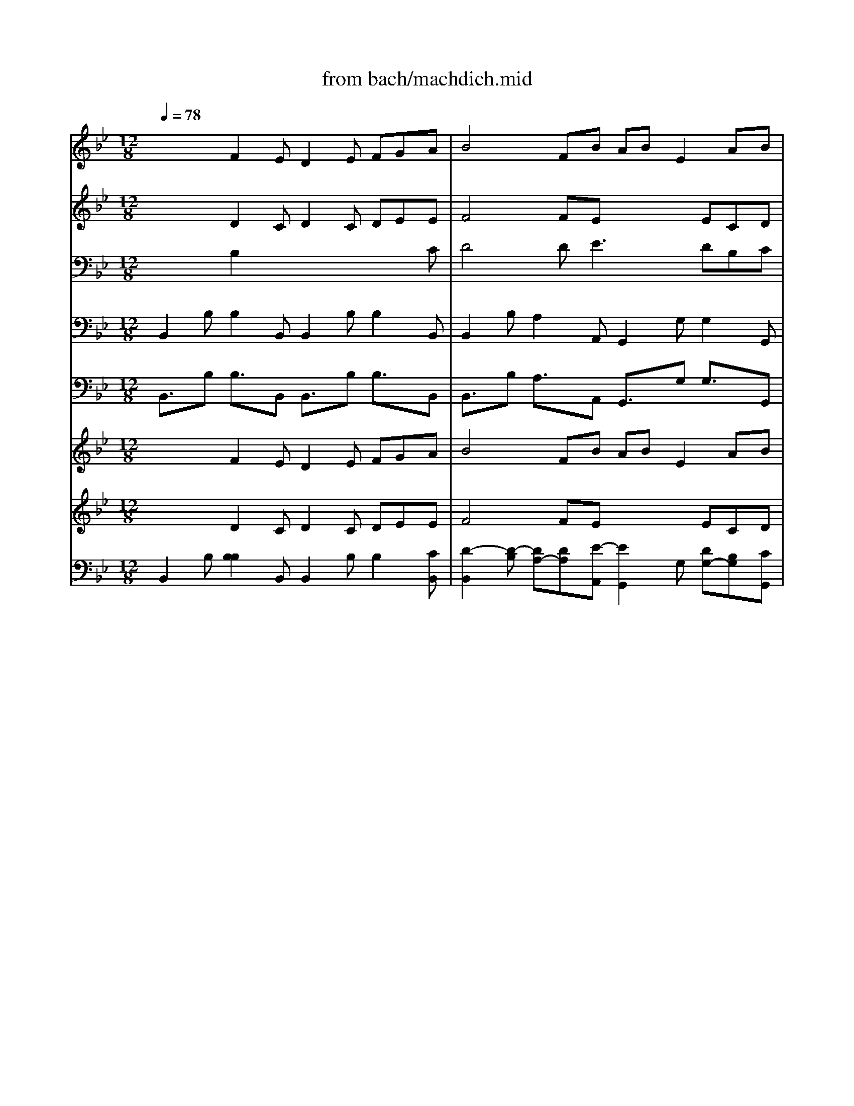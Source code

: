 X: 1
T: from bach/machdich.mid
M: 12/8
L: 1/8
Q:1/4=78
K:C % 0 sharps
V:1
% Bass Solo
%%MIDI program 70
K:Bb % 2 flats
x12| \
x12| \
x12| \
x12|
x12| \
x12| \
x12| \
x12|
x3 
F,3/2x/2E, D,3/2x/2E, F,G,A,| \
B,12-| \
B,2-B,/2x8x3/2| \
x3 F,3/2x/2E, D,3/2x/2E, F,G,A,|
B,4D,E, A,B,E,3/2x/2C,D,| \
A,B,D,3/2x/2B,,C, A,B,C,3/2x/2B,,E,| \
x/2x/2x/2D,/2C, x8x| \
x3 B,A,B, E3/2x/2C A,B,C|
D3/2x8x2x/2| \
x3 E,D,E, _A,3/2x/2F, D,E,F,| \
G,4G,_A, DE_A,3/2x/2F,G,| \
DEG,3/2x/2E,F, DEF,3/2x/2E,_A,|
G,2F,2D,E, F,G,_A,2=B,,D,| \
E,4C,D, E,4=A,,C,| \
D,C,_B,, G,_A,G, F,B,B,, C,D,E,| \
D,B,=A, B,A,B, C,4A,B,|
C,4E,D, G,F,E,2 (3D,/2C,/2D,/2[D,/2C,/2]C,/2| \
B,,4C,D, E,F,G, _A,G,_A,| \
G,2<C2=A,B,3/2x/2G,E,2D,E,| \
E,C,A,, xEC DB,G, A,B,B,,|
B,,3/2x/2B,, x8x| \
x12| \
x12| \
x12|
x12| \
x12| \
x12| \
x12|
x3 B,_G,3/2x/2 =G,D,3/2x/2 E,/2D,/2C,A,| \
C,2B,, E,4D,C, D,3-| \
D,C,G, CB,A, EDC B,A,G,| \
_G,=E,D, x3 CA,B, _G,3/2x/2D,|
CA,B, B,3/2x3/2 D4=B,C| \
F,4_E,D, C,=B,,C, =G,3-| \
G,8-G,2CA,| \
_G,3/2x/2D, xC_B, A,=G,/2_G,<=G,A,<A,G,/2|
G,3/2x8x2x/2| \
x12| \
x12| \
x3 B,3/2x3x/2C, B,3/2x3/2|
x3 _A,3/2x3x/2B,, _A,3/2x3/2| \
x2G, C=A,B, E,4G,C| \
ECD A,B,E, C,2-C,/2x3x/2| \
x12|
x3 F,3/2x/2E, D,3/2x/2E, F,G,A,| \
B,12-| \
B,2-B,/2x8x3/2| \
x3 F,3/2x/2E, D,3/2x/2E, F,G,A,|
B,4D,E, A,B,E,3/2x/2C,D,| \
A,B,D,3/2x/2B,,C, A,B,C,3/2x/2B,,E,| \
x/2x/2x/2D,/2C, x8x| \
x3 B,A,B, E3/2x/2C A,B,C|
D3/2x8x2x/2| \
x3 E,D,E, _A,3/2x/2F, D,E,F,| \
G,4G,_A, DE_A,3/2x/2F,G,| \
DEG,3/2x/2E,F, DEF,3/2x/2E,_A,|
G,2F,2D,E, F,G,_A,2=B,,D,| \
E,4C,D, E,4=A,,C,| \
D,C,_B,, G,_A,G, F,B,B,, C,D,E,| \
D,B,=A, B,A,B, C,4A,B,|
C,4E,D, G,F,E,2 (3D,/2C,/2D,/2[D,/2C,/2]C,/2| \
B,,4C,D, E,F,G, _A,G,_A,| \
G,2<C2=A,B,3/2x/2G,E,2D,E,| \
E,C,A,, xEC DB,G, A,B,B,,|
B,,3/2x/2B,, 
V:2
% Violin I
%%MIDI program 48
K:Bb % 2 flats
x3 
F2E D2E FGA| \
B4FB ABE2AB| \
ABD2FA cBA B2E| \
 (3E/2D/2E/2[E/2D/2]D/2-[D/2C/2-]C/2 c/2d/2e/2c/2c/2B/2 B/2A/2A/2G/2G/2F/2 c/2d/2e/2c/2c/2B/2|
B/2A/2A/2G/2G/2F/2 d/2e/2f/2d/2d/2c/2 c/2B/2B/2_A/2_A/2B/2 d/2e/2f/2d/2d/2c/2| \
c/2B/2B/2_A/2_A/2G/2 G/2B/2_A/2G/2G/2F/2 F/2B/2G/2F/2F/2E/2 E/2B/2F/2E/2E/2D/2| \
D/2B/2E/2D/2D/2C/2 B/2=A/2A/2B/2B/2C/2 C/2A/2A/2B/2B/2C/2 C/2A/2A/2B/2B/2C/2| \
C/2A/2A/2B/2B/2C/2 C/2E/2E/2D/2D/2G/2 G/2F/2F/2A/2A/2B/2 [E/2C/2]x/2 (3D/2C/2D/2[D/2C/2]C/2-|
[C/2B,/2-]B,3/2C D/2B/2F/2E/2E/2D/2 D3- D/2B/2D/2C/2C/2B,/2| \
D3 d2c BFc def-| \
fed c2B A2B cde-| \
edc B/2_A/2_A/2G/2G/2F/2 F/2B/2F/2E/2E/2D/2 D/2B/2D/2C/2C/2B,/2|
D4FB =ABE EAB| \
ABD DFA cBA B2E| \
 (3E/2D/2E/2[E/2D/2]D/2-[D/2C/2-]C/2 c2B A2B cde| \
f3- f/2c/2c/2B/2B/2A/2 G/2d/2G/2F/2F/2E/2 EE/2D/2D/2C/2|
BA/2G/2G/2F/2 F/2B/2F/2E/2E/2D/2 D2E FG_A| \
B3- B/2F/2F/2E/2E/2D/2 D/2_A/2D/2C/2C/2B,/2 B,/2F/2B,/2_A,/2_A,/2G,/2| \
E4G_A de_A2FG| \
deG GBd f2d e2_A|
 (3=A/2G/2A/2[A/2G/2]G/2-[G/2F/2-]F/2 d/2e/2f/2d/2d/2c/2 c/2=B/2=B/2c/2d/2=B/2 F/2G/2A/2G/2G/2F/2| \
E/2F/2G/2=B/2=B/2c/2 c/2d/2e/2c/2c/2_B/2 B/2A/2A/2B/2c/2A/2 E/2F/2G/2F/2F/2E/2| \
D/2E/2F/2A/2A/2B/2 B/2_A/2_A/2G/2G/2F/2 F/2B/2G/2F/2F/2E/2 E/2B/2F/2E/2E/2D/2| \
D/2B/2E/2D/2D/2C/2 C3- C/2=A/2A/2B/2B/2C/2 C3-|
C/2A/2A/2B/2B/2C/2 C/2E/2E/2D/2D/2G/2 G/2F/2F/2A/2A/2B/2 EC2| \
x3 F3 E3 _A3| \
G2c cxB Bx=A GxG| \
x3 F2E D2E FGA|
B4FB ABE EAB| \
B4FB ABE2AB| \
ABD DFA c2A B2E| \
 (3E/2D/2E/2[E/2D/2]D/2-[D/2C/2-]C/2 c/2d/2e/2c/2c/2B/2 B/2A/2A/2G/2G/2F/2 c/2d/2e/2c/2c/2B/2|
B/2A/2A/2G/2G/2F/2 d/2e/2f/2d/2d/2c/2 c/2B/2B/2_A/2_A/2B/2 d/2e/2f/2d/2d/2c/2| \
c/2B/2B/2_A/2_A/2G/2 G/2B/2_A/2G/2G/2F/2 F/2B/2G/2F/2F/2E/2 E/2B/2F/2E/2E/2D/2| \
D/2B/2E/2D/2D/2C/2 C/2=A/2A/2B/2B/2C/2 C/2A/2A/2B/2B/2C/2 C/2A/2A/2B/2B/2C/2| \
C/2A/2A/2B/2B/2C/2 C/2E/2E/2D/2D/2G/2 G/2F/2F/2A/2A/2B/2 E (3D/2C/2D/2[D/2C/2]C/2-|
[C/2B,/2-]B,3/2x8x2| \
x3 c/2d/2e/2c/2c/2B/2 Ax2 B/2c/2d/2B/2B/2A/2| \
Gx2 GxA cxc BxA| \
Ax2 A/2B/2c/2A/2A/2G/2 G/2_G/2_G/2=E/2=E/2D/2 A/2B/2c/2A/2A/2=G/2|
G/2_G/2_G/2=E/2=E/2D/2 d/2_e/2f/2d/2d/2c/2 c/2=B/2=B/2A/2A/2=G/2 d/2e/2f/2d/2d/2c/2| \
c/2=B/2=B/2A/2A/2G/2 d/2_A/2_A/2G/2G/2F/2 F/2E/2E/2D/2D/2C/2 C/2G/2D/2C/2C/2_A,/2| \
_B,/2G/2C/2B,/2B,/2=A,/2 A,/2G/2C/2B,/2B,/2A,/2 D/2_G/2_G/2=G/2G/2A,/2 A,/2_G/2_G/2=G/2G/2A,/2| \
A,/2_G/2_G/2=G/2G/2A,/2 A,/2C/2C/2B,/2B,/2E/2 Ex4x|
x3 G8A| \
B2c dcd2cB ced| \
e2d eAG _GcB A (3=G/2_G/2=G/2[G/2_G/2]_G/2-| \
[=G/2-_G/2]=G/2Bc d=ef =ecd =efg|
_a_AB cd_e dBc def| \
g2x =A2B x3 G3| \
cxB BxB AFG ABc| \
dec2dB2cA3/2B/2cE|
D3- D/2B/2F/2E/2E/2D/2 D3- D/2B/2D/2C/2C/2B,/2| \
D3 d2c BFc def-| \
fed c2B A2B cde-| \
edc B/2_A/2_A/2G/2G/2F/2 F/2B/2F/2E/2E/2D/2 D/2B/2D/2C/2C/2B,/2|
D4FB =ABE EAB| \
ABD DFA cBA B2E| \
 (3E/2D/2E/2[E/2D/2]D/2-[D/2C/2-]C/2 c2B A2B cde| \
f3- f/2c/2c/2B/2B/2A/2 G/2d/2G/2F/2F/2E/2 EE/2D/2D/2C/2|
BA/2G/2G/2F/2 F/2B/2F/2E/2E/2D/2 D2E FG_A| \
B3- B/2F/2F/2E/2E/2D/2 D/2_A/2D/2C/2C/2B,/2 B,/2F/2B,/2_A,/2_A,/2G,/2| \
E4G_A de_A2FG| \
deG GBd f2d e2_A|
 (3=A/2G/2A/2[A/2G/2]G/2-[G/2F/2-]F/2 d/2e/2f/2d/2d/2c/2 c/2=B/2=B/2c/2d/2=B/2 F/2G/2A/2G/2G/2F/2| \
E/2F/2G/2=B/2=B/2c/2 c/2d/2e/2c/2c/2_B/2 B/2A/2A/2B/2c/2A/2 E/2F/2G/2F/2F/2E/2| \
D/2E/2F/2A/2A/2B/2 B/2_A/2_A/2G/2G/2F/2 F/2B/2G/2F/2F/2E/2 E/2B/2F/2E/2E/2D/2| \
D/2B/2E/2D/2D/2C/2 C3- C/2=A/2A/2B/2B/2C/2 C3-|
C/2A/2A/2B/2B/2C/2 C/2E/2E/2D/2D/2G/2 G/2F/2F/2A/2A/2B/2 EC2| \
x3 F3 E3 _A3| \
G2c cxB Bx=A GxG| \
x3 F2E D2E FGA|
B4FB ABE EAB| \
B4FB ABE2AB| \
ABD DFA c2A B2E| \
 (3E/2D/2E/2[E/2D/2]D/2-[D/2C/2-]C/2 c/2d/2e/2c/2c/2B/2 B/2A/2A/2G/2G/2F/2 c/2d/2e/2c/2c/2B/2|
B/2A/2A/2G/2G/2F/2 d/2e/2f/2d/2d/2c/2 c/2B/2B/2_A/2_A/2B/2 d/2e/2f/2d/2d/2c/2| \
c/2B/2B/2_A/2_A/2G/2 G/2B/2_A/2G/2G/2F/2 F/2B/2G/2F/2F/2E/2 E/2B/2F/2E/2E/2D/2| \
D/2B/2E/2D/2D/2C/2 C/2=A/2A/2B/2B/2C/2 C/2A/2A/2B/2B/2C/2 C/2A/2A/2B/2B/2C/2| \
C/2A/2A/2B/2B/2C/2 C/2E/2E/2D/2D/2G/2 G/2F/2F/2A/2A/2B/2 E (3D/2C/2D/2[D/2C/2]C/2-|
[C/2B,/2-]B,3/2
V:3
% Violin II
%%MIDI program 48
K:Bb % 2 flats
x3 
D2C D2C DEE| \
F4FE x3 ECD| \
[A3F3] DB,C2<c2 EB,B,| \
D3 AcA FAc Ace|
CFC B2F EGE B2F| \
DFD Ex2 Fx2 Ex2| \
B2x C3 x6| \
x3 B,4DD [E/2C/2]x/2 (3B,/2A,/2B,/2[B,/2A,/2]A,/2-|
[B,/2-A,/2]B,2-B,/2 B,2C B,2C DFE| \
B,3 F2E DFE FG_A-| \
_A[BG][_AF] [G2E2][GD] [F2C2][FD] [_AF]B[c-_A]| \
[cF]B[=AE] D2C B,2C DFE|
B,4DE E4CD| \
D4B,C A2C CB,[B,G,]| \
B,2A, A2G F2G ABc-| \
cBA BFG A2B c/2d/2eA|
DFE D2C B,2C DEF-| \
FED EB,C D2E F/2G/2AD| \
G,4GF [G2E2]F Ede| \
G4EF deF2E[EC]|
 (3F/2E/2F/2[F/2E/2]E/2-[E/2D/2-]D/2 F2_A D2D D2D| \
C2F2<G2 F2F C3| \
x2F EDE x6| \
x12|
=A,CD A,B,D EFB, B,A,2| \
x3 D3 E3 D3| \
E2G FxF ExE ExE| \
x3 D2C B,2C DEE|
F4FG E4CD| \
F4FG E4CD| \
D4B,C ABC- [EC]B,B,| \
 (3C/2B,/2C/2[C/2B,/2]B,/2-[B,/2A,/2-]A,/2 AcA FAC Ace|
CFA,2<F2 DFD2<F2| \
DD[DB,] [E2B,2]x B,2x A,2x| \
B3 C3 C3 C3| \
C[EC][DB,] B,2B,2DB, C (3B,/2A,/2B,/2[B,/2A,/2]A,/2-|
[B,/2-A,/2]B,3/2x8x2| \
x12| \
x3 CxE AxA GxG| \
_Gx8 x3|
x12| \
x8x3F| \
x6 DED CEC| \
D3 DF=G [AC]x4x|
x3 D2C B,2C D=E_G| \
=G2A =BG=B GGF GA=B| \
c2=B cA_E DEF D (3E/2D/2E/2[E/2D/2]D/2-| \
[G/2-D/2]G/2GA _Bcd cG_A Bce|
[fc]FG =ABc BFG ABd| \
e2x F2F Ex2 E3| \
FxF DxG FCD EFA| \
BcA2BF2GE2EC|
B,2C EDC2D2 E2A,| \
B,3 F2E DFE FG_A-| \
_A[BG][_AF] [G2E2][GD] [F2C2][FD] [_AF]B[c-_A]| \
[cF]B[=AE] D2C B,2C DFE|
B,4DE E4CD| \
D4B,C A2C CB,[B,G,]| \
B,2A, A2G F2G ABc-| \
cBA BFG A2B c/2d/2eA|
DFE D2C B,2C DEF-| \
FED EB,C D2E F/2G/2AD| \
G,4GF [G2E2]F Ede| \
G4EF deF2E[EC]|
 (3F/2E/2F/2[F/2E/2]E/2-[E/2D/2-]D/2 F2_A D2D D2D| \
C2F2<G2 F2F C3| \
x2F EDE x6| \
x12|
=A,CD A,B,D EFB, B,A,2| \
x3 D3 E3 D3| \
E2G FxF ExE ExE| \
x3 D2C B,2C DEE|
F4FG E4CD| \
F4FG E4CD| \
D4B,C ABC- [EC]B,B,| \
 (3C/2B,/2C/2[C/2B,/2]B,/2-[B,/2A,/2-]A,/2 AcA FAC Ace|
CFA,2<F2 DFD2<F2| \
DD[DB,] [E2B,2]x B,2x A,2x| \
B3 C3 C3 C3| \
C[EC][DB,] B,2B,2DB, C (3B,/2A,/2B,/2[B,/2A,/2]A,/2-|
[B,/2-A,/2]B,3/2
V:4
% Viola
%%MIDI program 41
K:Bb % 2 flats
x3 
B,2x6C| \
D4DE3x DB,C| \
F,3 x4xC2B,G,| \
[B,2F,2][A,2F,2]x4x A,DF|
F,CA,2<F,2 B,2B, B,3-| \
B,DB, B,x2 B,x2 B,x2| \
xB,D G,xG, A,xA, B,xB,| \
A,[EC][DB,] x6 G,F,E,|
D,2E, F,2A, B,2A, B,2x| \
x8x DCB,| \
B,3 x3 F,,2F, F,2F,| \
F,2B, B,2A, F,2B, B,2x|
F,2B, A,2x3G, G,2x| \
x12| \
x3 F,A,B, C4-CA,| \
F,3 F,2B, CDE EDC|
x12| \
x12| \
x12| \
x12|
B,3 x6 =B,2=B,| \
x2D2<E2 C2C2<A,2| \
_B,8-B, B,2A,| \
B,12|
x6 B,3 G,F,E,| \
B,12-| \
B,2B, x8A,| \
x3 A,2G, x4xC|
D4DE x6| \
B,4x8| \
x12| \
x12|
x12| \
x12| \
x12| \
x8x G,F,E,|
x12| \
x12| \
x6 EDD x2E| \
Dx2 _G,A,B, DCB, [A,2_G,2][B,=G,]|
[D2A,2]x2DE GFE DCD| \
C2x =B,C=B, C2D, C_B,A,| \
B,A,G, x8x| \
x12|
x3 B,2A, G,2A, B,=EC| \
D2_E FEF EED EEF| \
G2F EC_G, CED C (3B,/2A,/2B,/2[B,/2A,/2]A,/2-| \
[B,/2-A,/2]B,/2Dx4 x=EF =GAB|
x6 xD_E FGA| \
G2x C2B, x6| \
ExD DxC CA,B, CDE| \
FGE2FD2EC2EA,|
x12| \
x8x DCB,| \
B,3 x3 F,,2F, F,2F,| \
F,2B, B,2A, F,2B, B,2x|
F,2B, A,2x3G, G,2x| \
x12| \
x3 F,A,B, C4-CA,| \
F,3 F,2B, CDE EDC|
x12| \
x12| \
x12| \
x12|
B,3 x6 =B,2=B,| \
x2D2<E2 C2C2<A,2| \
_B,8-B, B,2A,| \
B,12|
x6 B,3 G,F,E,| \
B,12-| \
B,2B, x8A,| \
x3 A,2G, x4xC|
D4DE x6| \
B,4x8| \
x12| \
x12|
x12| \
x12| \
x12| \
x8x G,F,E,|
V:5
% Cello
%%MIDI program 42
K:Bb % 2 flats
B,,2B, B,2B,, B,,2B, B,2B,,| \
B,,2B, A,2A,, G,,2G, G,2G,,| \
F,,2F, F,2F,, E,,2F,, G,,2E,,| \
F,,3 F,,A,,C, E,2x F,A,C|
E,3 B,,D,F, _A,2x4| \
_A,3 E,F,E, D,E,D, C,D,C,| \
B,,G,F, =E,=E,,=E, F,F,,F, G,G,,G,| \
F,2F, _E,G,F, E,D,G, E,xF,,|
B,,2B,, B,,2B,, B,,2x3B,,| \
B,,2B, B,2B,, B,,3 x2D,| \
E,2E, E,2E,, F,,2F, F,2F,,| \
B,,2x3B,, B,,2x3B,,|
B,,2x3=A,, G,,2x3G,,| \
F,,2F, F,2F,, E,,2F,, G,,2E,,| \
F,,2F, F,2F, E,2E, E,2E,| \
D,2D, D,2D, C,2C C2C,|
B,,2B, B,2B,, _A,,2_A, _A,2_A,,| \
G,,2G, G,2G,, F,,2F, F,2F,,| \
E,,2E, D,2D,, C,,2C C2C,| \
B,,2B, B,2B,, _A,,2B,, C,2_A,,|
B,,2B, _A,2_A,, G,,2G, G,2G,,| \
C,2C C2C, F,,2F, F,2F,,| \
B,,C,D, E,F,E, D,E,D, C,D,C,| \
B,,G,,F,, =E,,2=E, F,2F,, G,,2G,|
F,2F,, _E,,G,F, E,D,G, E,F,F,,| \
B,,3 _A,2_A,, G,,2G, F,2F,,| \
E,,2E, D,2D,, C,,2C, B,,2G,,| \
=A,,2F,, G,,2A,, B,,2E, F,2F,,|
B,,2B, B,2B,, B,,2B, B,2B,,| \
B,,2B, A,2A,, G,,2G, G,2G,,| \
F,,2F, F,2F,, E,,2F,, G,,2E,,| \
F,,4A,,/2x/2C,/2x/2 E,2x F,,/2x/2A,,/2x/2C,/2x/2|
E,2x B,,/2x/2D,/2x/2F,/2x/2 _A,2x B,,/2x/2D,/2x/2F,/2x/2| \
_A,2x E,F,E, D,E,D, C,D,C,| \
B,,G,,F,, =E,,2=E, F,2F,, G,,2G,| \
F,2F,, _E,,G,F, E,D,G, E,F,F,,|
B,,2=A,, G,,D,C, B,,A,,G,, C,A,,_G,,| \
=G,,A,,B,, C,D,E, F,,G,,A,, B,,C,D,| \
E,,2E, E,2C, _G,,2_G, =G,2C,| \
D,2D,, D,2D, [A,2D,2]D, D,2D,|
D,2D,, G,,B,G, G,2G, G,2G,| \
G,2G,, G,2G, C,2D, E,2E,| \
D,2D, C,2C,, D,,2D, E,2E,,| \
D,,2D, C,E,D, C,A,,B,, C,D,D,,|
G,,2G, G,2G,, G,,2G, G,2G,,| \
G,,2G, G,2G,, G,,2G, G,2G,,| \
C,2C,, C,,2C,2A,,B,, C,D,D,,| \
G,,2G, G,2G,, C,2C C2C,|
F,,2F, F,2F,, B,,2B, B,2B,,| \
E,,2E, E,2D, C,/2x/2E,/2x/2G,/2x/2 C2B,| \
A,2B, G,2E, F,2E, D,2C,| \
B,,2B, B,2B,, B,,2B, B,2B,,|
B,,2B, B,2B,, B,,2B, B,2B,,| \
B,,2B, B,2B,, B,,3 x2D,| \
E,2E, E,2E,, F,,2F, F,2F,,| \
B,,2x3B,, B,,2x3B,,|
B,,2x3A,, G,,2x3G,,| \
F,,2F, F,2F,, E,,2F,, G,,2E,,| \
F,,2F, F,2F, E,2E, E,2E,| \
D,2D, D,2D, C,2C C2C,|
B,,2B, B,2B,, _A,,2_A, _A,2_A,,| \
G,,2G, G,2G,, F,,2F, F,2F,,| \
E,,2E, D,2D,, C,,2C C2C,| \
B,,2B, B,2B,, _A,,2B,, C,2_A,,|
B,,2B, _A,2_A,, G,,2G, G,2G,,| \
C,2C C2C, F,,2F, F,2F,,| \
B,,C,D, E,F,E, D,E,D, C,D,C,| \
B,,G,,F,, =E,,2=E, F,2F,, G,,2G,|
F,2F,, _E,,G,F, E,D,G, E,F,F,,| \
B,,3 _A,2_A,, G,,2G, F,2F,,| \
E,,2E, D,2D,, C,,2C, B,,2G,,| \
=A,,2F,, G,,2A,, B,,2E, F,2F,,|
B,,2B, B,2B,, B,,2B, B,2B,,| \
B,,2B, A,2A,, G,,2G, G,2G,,| \
F,,2F, F,2F,, E,,2F,, G,,2E,,| \
F,,4A,,/2x/2C,/2x/2 E,2x F,,/2x/2A,,/2x/2C,/2x/2|
E,2x B,,/2x/2D,/2x/2F,/2x/2 _A,2x B,,/2x/2D,/2x/2F,/2x/2| \
_A,2x E,F,E, D,E,D, C,D,C,| \
B,,G,,F,, =E,,2=E, F,2F,, G,,2G,| \
F,2F,, _E,,G,F, E,D,G, E,F,F,,|
B,,2
V:6
% Double Bass
%%MIDI program 43
K:Bb % 2 flats
B,,3/2x/2B, B,3/2x/2B,, B,,3/2x/2B, B,3/2x/2B,,| \
B,,3/2x/2B, A,3/2x/2A,, G,,3/2x/2G, G,3/2x/2G,,| \
F,,3/2x/2F, F,3/2x/2F,, E,,3/2x/2F,, G,,3/2x/2E,,| \
F,,3 F,,A,,C, E,2x F,A,C|
E,2-E,/2x/2 B,,D,F, _A,3/2x4x/2| \
_A,2-_A,/2x/2 E,F,E, D,E,D, C,D,C,| \
B,,G,F, =E,=E,,=E, F,F,,F, G,G,,G,| \
F,3/2x/2F, _E,G,F, E,D,G, E,xF,,|
B,,2B,, B,,3/2x/2B,, B,,3/2x3x/2B,,| \
B,,3/2x/2B, B,3/2x/2B,, B,,2-B,,/2x2x/2D,| \
E,3/2x/2E, E,3/2x/2E,, F,,3/2x/2F, F,3/2x/2F,,| \
B,,3/2x3x/2B,, B,,3/2x3x/2B,,|
B,,3/2x3x/2=A,, G,,3/2x3x/2G,,| \
F,,3/2x/2F, F,3/2x/2F,, E,,3/2x/2F,, G,,3/2x/2E,,| \
F,,3/2x/2F, F,3/2x/2F, E,3/2x/2E, E,3/2x/2E,| \
D,3/2x/2D, D,3/2x/2D, C,3/2x/2C C3/2x/2C,|
B,,3/2x/2B, B,3/2x/2B,, _A,,3/2x/2_A, _A,3/2x/2_A,,| \
G,,3/2x/2G, G,3/2x/2G,, F,,3/2x/2F, F,3/2x/2F,,| \
E,,3/2x/2E, D,3/2x/2D,, C,,3/2x/2C C3/2x/2C,| \
B,,3/2x/2B, B,3/2x/2B,, _A,,3/2x/2B,, C,3/2x/2_A,,|
B,,3/2x/2B, _A,3/2x/2_A,, G,,3/2x/2G, G,3/2x/2G,,| \
C,3/2x/2C C3/2x/2C, F,,3/2x/2F, F,3/2x/2F,,| \
B,,C,D, E,F,E, D,E,D, C,D,C,| \
B,,G,,F,, =E,,3/2x/2=E, F,3/2x/2F,, G,,3/2x/2G,|
F,3/2x/2F,, _E,,G,F, E,D,G, E,F,F,,| \
B,,2-B,,/2x/2 _A,3/2x/2_A,, G,,3/2x/2G, F,3/2x/2F,,| \
E,,3/2x/2E, D,3/2x/2D,, C,,3/2x/2C, B,,3/2x/2G,,| \
=A,,3/2x/2F,, G,,3/2x/2A,, B,,3/2x/2E, F,3/2x/2F,,|
B,,3/2x/2B, B,3/2x/2B,, B,,3/2x/2B, B,3/2x/2B,,| \
B,,3/2x/2B, A,3/2x/2A,, G,,3/2x/2G, G,3/2x/2G,,| \
F,,3/2x/2F, F,3/2x/2F,, E,,3/2x/2F,, G,,3/2x/2E,,| \
F,,4A,,/2x/2C,/2x/2 E,2x F,,/2x/2A,,/2x/2C,/2x/2|
E,2x B,,/2x/2D,/2x/2F,/2x/2 _A,3/2x3/2 B,,/2x/2D,/2x/2F,/2x/2| \
_A,3/2x3/2 E,F,E, D,E,D, C,D,C,| \
B,,G,,F,, =E,,3/2x/2=E, F,3/2x/2F,, G,,3/2x/2G,| \
F,3/2x/2F,, _E,,G,F, E,D,G, E,F,F,,|
B,,3/2x/2=A,, G,,D,C, B,,A,,G,, C,A,,_G,,| \
=G,,A,,B,, C,D,E, F,,G,,A,, B,,C,D,| \
E,,3/2x/2E, E,3/2x/2C, _G,,3/2x/2_G, =G,3/2x/2C,| \
D,3/2x/2D,, D,3/2x/2D, [A,3/2D,3/2]x/2D, D,3/2x/2D,|
D,3/2x/2D,, G,,B,G, G,3/2x/2G, G,3/2x/2G,| \
G,3/2x/2G,, G,3/2x/2G, C,3/2x/2D, E,3/2x/2E,| \
D,3/2x/2D, C,3/2x/2C,, D,,3/2x/2D, E,3/2x/2E,,| \
D,,3/2x/2D, C,E,D, C,A,,B,, C,D,D,,|
G,,3/2x/2G, G,3/2x/2G,, G,,3/2x/2G, G,3/2x/2G,,| \
G,,3/2x/2G, G,3/2x/2G,, G,,3/2x/2G, G,3/2x/2G,,| \
C,3/2x/2C,, C,,3/2x/2C,2A,,B,, C,D,D,,| \
G,,3/2x/2G, G,3/2x/2G,, C,3/2x/2C C3/2x/2C,|
F,,3/2x/2F, F,3/2x/2F,, B,,3/2x/2B, B,3/2x/2B,,| \
E,,3/2x/2E, E,3/2x/2D, C,/2x/2E,/2x/2G,/2x/2 C3/2x/2B,| \
A,3/2x/2B, G,3/2x/2E, F,3/2x/2E, D,3/2x/2C,| \
B,,3/2x/2B, B,3/2x/2B,, B,,3/2x/2B, B,3/2x/2B,,|
B,,3/2x/2B, B,3/2x/2B,, B,,3/2x/2B, B,3/2x/2B,,| \
B,,3/2x/2B, B,3/2x/2B,, B,,2-B,,/2x2x/2D,| \
E,3/2x/2E, E,3/2x/2E,, F,,3/2x/2F, F,3/2x/2F,,| \
B,,3/2x3x/2B,, B,,3/2x3x/2B,,|
B,,3/2x3x/2A,, G,,3/2x3x/2G,,| \
F,,3/2x/2F, F,3/2x/2F,, E,,3/2x/2F,, G,,3/2x/2E,,| \
F,,3/2x/2F, F,3/2x/2F, E,3/2x/2E, E,3/2x/2E,| \
D,3/2x/2D, D,3/2x/2D, C,3/2x/2C C3/2x/2C,|
B,,3/2x/2B, B,3/2x/2B,, _A,,3/2x/2_A, _A,3/2x/2_A,,| \
G,,3/2x/2G, G,3/2x/2G,, F,,3/2x/2F, F,3/2x/2F,,| \
E,,3/2x/2E, D,3/2x/2D,, C,,3/2x/2C C3/2x/2C,| \
B,,3/2x/2B, B,3/2x/2B,, _A,,3/2x/2B,, C,3/2x/2_A,,|
B,,3/2x/2B, _A,3/2x/2_A,, G,,3/2x/2G, G,3/2x/2G,,| \
C,3/2x/2C C3/2x/2C, F,,3/2x/2F, F,3/2x/2F,,| \
B,,C,D, E,F,E, D,E,D, C,D,C,| \
B,,G,,F,, =E,,3/2x/2=E, F,3/2x/2F,, G,,3/2x/2G,|
F,3/2x/2F,, _E,,G,F, E,D,G, E,F,F,,| \
B,,2-B,,/2x/2 _A,3/2x/2_A,, G,,3/2x/2G, F,3/2x/2F,,| \
E,,3/2x/2E, D,3/2x/2D,, C,,3/2x/2C, B,,3/2x/2G,,| \
=A,,3/2x/2F,, G,,3/2x/2A,, B,,3/2x/2E, F,3/2x/2F,,|
B,,3/2x/2B, B,3/2x/2B,, B,,3/2x/2B, B,3/2x/2B,,| \
B,,3/2x/2B, A,3/2x/2A,, G,,3/2x/2G, G,3/2x/2G,,| \
F,,3/2x/2F, F,3/2x/2F,, E,,3/2x/2F,, G,,3/2x/2E,,| \
F,,4A,,/2x/2C,/2x/2 E,2x F,,/2x/2A,,/2x/2C,/2x/2|
E,2x B,,/2x/2D,/2x/2F,/2x/2 _A,3/2x3/2 B,,/2x/2D,/2x/2F,/2x/2| \
_A,3/2x3/2 E,F,E, D,E,D, C,D,C,| \
B,,G,,F,, =E,,3/2x/2=E, F,3/2x/2F,, G,,3/2x/2G,| \
F,3/2x/2F,, _E,,G,F, E,D,G, E,F,F,,|
B,,3/2
V:7
% Flutes
%%MIDI program 68
K:Bb % 2 flats
x3 
F2E D2E FGA| \
B4FB ABE2AB| \
ABD2FA cBA B2E| \
 (3E/2D/2E/2[E/2D/2]D/2-[D/2C/2-]C/2 c/2d/2e/2c/2c/2B/2 B/2A/2A/2G/2G/2F/2 c/2d/2e/2c/2c/2B/2|
B/2A/2A/2G/2G/2F/2 d/2e/2f/2d/2d/2c/2 c/2B/2B/2_A/2_A/2B/2 d/2e/2f/2d/2d/2c/2| \
c/2B/2B/2_A/2_A/2G/2 G/2B/2_A/2G/2G/2F/2 F/2B/2G/2F/2F/2E/2 E/2B/2F/2E/2E/2D/2| \
D/2B/2E/2D/2D/2C/2 B/2=A/2A/2B/2B/2C/2 C/2A/2A/2B/2B/2C/2 C/2A/2A/2B/2B/2C/2| \
C/2A/2A/2B/2B/2C/2 C/2E/2E/2D/2D/2G/2 G/2F/2F/2A/2A/2B/2 [E/2C/2]x/2 (3D/2C/2D/2[D/2C/2]C/2-|
[C/2B,/2-]B,3/2C D/2B/2F/2E/2E/2D/2 D3- D/2B/2D/2C/2C/2B,/2| \
D3 d2c BFc def-| \
fed c2B A2B cde-| \
edc B/2_A/2_A/2G/2G/2F/2 F/2B/2F/2E/2E/2D/2 D/2B/2D/2C/2C/2B,/2|
D4FB =ABE EAB| \
ABD DFA cBA B2E| \
 (3E/2D/2E/2[E/2D/2]D/2-[D/2C/2-]C/2 c2B A2B cde| \
f3- f/2c/2c/2B/2B/2A/2 G/2d/2G/2F/2F/2E/2 EE/2D/2D/2C/2|
BA/2G/2G/2F/2 F/2B/2F/2E/2E/2D/2 D2E FG_A| \
B3- B/2F/2F/2E/2E/2D/2 D/2_A/2D/2C/2C/2B,/2 B,/2F/2B,/2_A,/2_A,/2G,/2| \
E4G_A de_A2FG| \
deG GBd f2d e2_A|
 (3=A/2G/2A/2[A/2G/2]G/2-[G/2F/2-]F/2 d/2e/2f/2d/2d/2c/2 c/2=B/2=B/2c/2d/2=B/2 F/2G/2A/2G/2G/2F/2| \
E/2F/2G/2=B/2=B/2c/2 c/2d/2e/2c/2c/2_B/2 B/2A/2A/2B/2c/2A/2 E/2F/2G/2F/2F/2E/2| \
D/2E/2F/2A/2A/2B/2 B/2_A/2_A/2G/2G/2F/2 F/2B/2G/2F/2F/2E/2 E/2B/2F/2E/2E/2D/2| \
D/2B/2E/2D/2D/2C/2 C3- C/2=A/2A/2B/2B/2C/2 C3-|
C/2A/2A/2B/2B/2C/2 C/2E/2E/2D/2D/2G/2 G/2F/2F/2A/2A/2B/2 EC2| \
x3 F3 E3 _A3| \
G2c cxB Bx=A GxG| \
x3 F2E D2E FGA|
B4FB ABE EAB| \
B4FB ABE2AB| \
ABD DFA c2A B2E| \
 (3E/2D/2E/2[E/2D/2]D/2-[D/2C/2-]C/2 c/2d/2e/2c/2c/2B/2 B/2A/2A/2G/2G/2F/2 c/2d/2e/2c/2c/2B/2|
B/2A/2A/2G/2G/2F/2 d/2e/2f/2d/2d/2c/2 c/2B/2B/2_A/2_A/2B/2 d/2e/2f/2d/2d/2c/2| \
c/2B/2B/2_A/2_A/2G/2 G/2B/2_A/2G/2G/2F/2 F/2B/2G/2F/2F/2E/2 E/2B/2F/2E/2E/2D/2| \
D/2B/2E/2D/2D/2C/2 C/2=A/2A/2B/2B/2C/2 C/2A/2A/2B/2B/2C/2 C/2A/2A/2B/2B/2C/2| \
C/2A/2A/2B/2B/2C/2 C/2E/2E/2D/2D/2G/2 G/2F/2F/2A/2A/2B/2 E (3D/2C/2D/2[D/2C/2]C/2-|
[C/2B,/2-]B,3/2x8x2| \
x3 c/2d/2e/2c/2c/2B/2 Ax2 B/2c/2d/2B/2B/2A/2| \
Gx2 GxA cxc BxA| \
Ax2 A/2B/2c/2A/2A/2G/2 G/2_G/2_G/2=E/2=E/2D/2 A/2B/2c/2A/2A/2=G/2|
G/2_G/2_G/2=E/2=E/2D/2 d/2_e/2f/2d/2d/2c/2 c/2=B/2=B/2A/2A/2=G/2 d/2e/2f/2d/2d/2c/2| \
c/2=B/2=B/2A/2A/2G/2 d/2_A/2_A/2G/2G/2F/2 F/2E/2E/2D/2D/2C/2 C/2G/2D/2C/2C/2_A,/2| \
_B,/2G/2C/2B,/2B,/2=A,/2 A,/2G/2C/2B,/2B,/2A,/2 D/2_G/2_G/2=G/2G/2A,/2 A,/2_G/2_G/2=G/2G/2A,/2| \
A,/2_G/2_G/2=G/2G/2A,/2 A,/2C/2C/2B,/2B,/2E/2 Ex4x|
x3 G8A| \
B2c dcd2cB ced| \
e2d eAG _GcB A (3=G/2_G/2=G/2[G/2_G/2]_G/2-| \
[=G/2-_G/2]=G/2Bc d=ef =ecd =efg|
_a_AB cd_e dBc def| \
g2x =A2B x3 G3| \
cxB BxB AFG ABc| \
dec2dB2cA3/2B/2cE|
D3- D/2B/2F/2E/2E/2D/2 D3- D/2B/2D/2C/2C/2B,/2| \
D3 d2c BFc def-| \
fed c2B A2B cde-| \
edc B/2_A/2_A/2G/2G/2F/2 F/2B/2F/2E/2E/2D/2 D/2B/2D/2C/2C/2B,/2|
D4FB =ABE EAB| \
ABD DFA cBA B2E| \
 (3E/2D/2E/2[E/2D/2]D/2-[D/2C/2-]C/2 c2B A2B cde| \
f3- f/2c/2c/2B/2B/2A/2 G/2d/2G/2F/2F/2E/2 EE/2D/2D/2C/2|
BA/2G/2G/2F/2 F/2B/2F/2E/2E/2D/2 D2E FG_A| \
B3- B/2F/2F/2E/2E/2D/2 D/2_A/2D/2C/2C/2B,/2 B,/2F/2B,/2_A,/2_A,/2G,/2| \
E4G_A de_A2FG| \
deG GBd f2d e2_A|
 (3=A/2G/2A/2[A/2G/2]G/2-[G/2F/2-]F/2 d/2e/2f/2d/2d/2c/2 c/2=B/2=B/2c/2d/2=B/2 F/2G/2A/2G/2G/2F/2| \
E/2F/2G/2=B/2=B/2c/2 c/2d/2e/2c/2c/2_B/2 B/2A/2A/2B/2c/2A/2 E/2F/2G/2F/2F/2E/2| \
D/2E/2F/2A/2A/2B/2 B/2_A/2_A/2G/2G/2F/2 F/2B/2G/2F/2F/2E/2 E/2B/2F/2E/2E/2D/2| \
D/2B/2E/2D/2D/2C/2 C3- C/2=A/2A/2B/2B/2C/2 C3-|
C/2A/2A/2B/2B/2C/2 C/2E/2E/2D/2D/2G/2 G/2F/2F/2A/2A/2B/2 EC2| \
x3 F3 E3 _A3| \
G2c cxB Bx=A GxG| \
x3 F2E D2E FGA|
B4FB ABE EAB| \
B4FB ABE2AB| \
ABD DFA c2A B2E| \
 (3E/2D/2E/2[E/2D/2]D/2-[D/2C/2-]C/2 c/2d/2e/2c/2c/2B/2 B/2A/2A/2G/2G/2F/2 c/2d/2e/2c/2c/2B/2|
B/2A/2A/2G/2G/2F/2 d/2e/2f/2d/2d/2c/2 c/2B/2B/2_A/2_A/2B/2 d/2e/2f/2d/2d/2c/2| \
c/2B/2B/2_A/2_A/2G/2 G/2B/2_A/2G/2G/2F/2 F/2B/2G/2F/2F/2E/2 E/2B/2F/2E/2E/2D/2| \
D/2B/2E/2D/2D/2C/2 C/2=A/2A/2B/2B/2C/2 C/2A/2A/2B/2B/2C/2 C/2A/2A/2B/2B/2C/2| \
C/2A/2A/2B/2B/2C/2 C/2E/2E/2D/2D/2G/2 G/2F/2F/2A/2A/2B/2 E (3D/2C/2D/2[D/2C/2]C/2-|
[C/2B,/2-]B,3/2
V:8
% Oboes
%%MIDI program 71
K:Bb % 2 flats
x3 
D2C D2C DEE| \
F4FE x3 ECD| \
[A3F3] DB,C2<c2 EB,B,| \
D3 AcA FAc Ace|
CFC B2F EGE B2F| \
DFD Ex2 Fx2 Ex2| \
B2x C3 x6| \
x3 B,4DD [E/2C/2]x/2 (3B,/2A,/2B,/2[B,/2A,/2]A,/2-|
[B,/2-A,/2]B,2-B,/2 B,2C B,2C DFE| \
B,3 F2E DFE FG_A-| \
_A[BG][_AF] [G2E2][GD] [F2C2][FD] [_AF]B[c-_A]| \
[cF]B[=AE] D2C B,2C DFE|
B,4DE E4CD| \
D4B,C A2C CB,[B,G,]| \
B,2A, A2G F2G ABc-| \
cBA BFG A2B c/2d/2eA|
DFE D2C B,2C DEF-| \
FED EB,C D2E F/2G/2AD| \
G,4GF [G2E2]F Ede| \
G4EF deF2E[EC]|
 (3F/2E/2F/2[F/2E/2]E/2-[E/2D/2-]D/2 F2_A D2D D2D| \
C2F2<G2 F2F C3| \
x2F EDE x6| \
x12|
=A,CD A,B,D EFB, B,A,2| \
x3 D3 E3 D3| \
E2G FxF ExE ExE| \
x3 D2C B,2C DEE|
F4FG E4CD| \
F4FG E4CD| \
D4B,C ABC- [EC]B,B,| \
 (3C/2B,/2C/2[C/2B,/2]B,/2-[B,/2A,/2-]A,/2 AcA FAC Ace|
CFA,2<F2 DFD2<F2| \
DD[DB,] [E2B,2]x B,2x A,2x| \
B3 C3 C3 C3| \
C[EC][DB,] B,2B,2DB, C (3B,/2A,/2B,/2[B,/2A,/2]A,/2-|
[B,/2-A,/2]B,3/2x8x2| \
x12| \
x3 CxE AxA GxG| \
_Gx8 x3|
x12| \
x8x3F| \
x6 DED CEC| \
D3 DF=G [AC]x4x|
x3 D2C B,2C D=E_G| \
=G2A =BG=B GGF GA=B| \
c2=B cA_E DEF D (3E/2D/2E/2[E/2D/2]D/2-| \
[G/2-D/2]G/2GA _Bcd cG_A Bce|
[fc]FG =ABc BFG ABd| \
e2x F2F Ex2 E3| \
FxF DxG FCD EFA| \
BcA2BF2GE2EC|
B,2C EDC2D2 E2A,| \
B,3 F2E DFE FG_A-| \
_A[BG][_AF] [G2E2][GD] [F2C2][FD] [_AF]B[c-_A]| \
[cF]B[=AE] D2C B,2C DFE|
B,4DE E4CD| \
D4B,C A2C CB,[B,G,]| \
B,2A, A2G F2G ABc-| \
cBA BFG A2B c/2d/2eA|
DFE D2C B,2C DEF-| \
FED EB,C D2E F/2G/2AD| \
G,4GF [G2E2]F Ede| \
G4EF deF2E[EC]|
 (3F/2E/2F/2[F/2E/2]E/2-[E/2D/2-]D/2 F2_A D2D D2D| \
C2F2<G2 F2F C3| \
x2F EDE x6| \
x12|
=A,CD A,B,D EFB, B,A,2| \
x3 D3 E3 D3| \
E2G FxF ExE ExE| \
x3 D2C B,2C DEE|
F4FG E4CD| \
F4FG E4CD| \
D4B,C ABC- [EC]B,B,| \
 (3C/2B,/2C/2[C/2B,/2]B,/2-[B,/2A,/2-]A,/2 AcA FAC Ace|
CFA,2<F2 DFD2<F2| \
DD[DB,] [E2B,2]x B,2x A,2x| \
B3 C3 C3 C3| \
C[EC][DB,] B,2B,2DB, C (3B,/2A,/2B,/2[B,/2A,/2]A,/2-|
[B,/2-A,/2]B,3/2
V:9
% Bassoons
%%MIDI program 70
K:Bb % 2 flats
B,,2B, [B,2B,2]B,, B,,2B, B,2[CB,,]| \
[D2-B,,2][D-B,] [DA,-][DA,][E-A,,] [E2G,,2]G, [DG,-][B,G,][CG,,]| \
[F,2-F,,2][F,F,] F,2F,, E,,2[C-F,,] [CG,,-][B,G,,][G,E,,]| \
[B,2F,2F,,2-][A,-F,-F,,] [A,F,F,,]A,,C, E,2x [A,F,][DA,][FC]|
[F,E,-][CE,-][A,E,] [F,-B,,][F,-D,][F,F,] [B,2_A,2]B,2<B,2| \
_A,-[D_A,-][B,_A,] [B,E,]F,E, [B,D,]E,D, [B,C,]D,C,| \
B,,[B,G,][DF,] [G,=E,]=E,,[G,=E,] [=A,F,]F,,[A,F,] [B,G,]G,,[B,G,]| \
[A,F,-][_ECF,][DB,F,] E,G,F, E,D,G, [G,E,]F,[E,F,,]|
[D,2B,,2][E,B,,] [F,2B,,2][A,B,,] [B,2B,,2]A, B,2B,,| \
B,,2B, B,2B,,2<B,,2 DC[B,D,]| \
[B,2-E,2][B,E,] E,2E,, [F,,2F,,2][F,F,] [F,2F,2][F,F,,]| \
[F,2B,,2]B, B,2[A,B,,] [F,2B,,2]B, B,2B,,|
[F,2B,,2]B, A,2A,, G,,2G, G,2G,,| \
F,,2F, F,2F,, E,,2F,, G,,2E,,| \
F,,2F, [F,-F,][A,F,][B,F,] [C2-E,2][C-E,] [C2E,2][A,E,]| \
[F,2-D,2][F,D,] [F,2D,2][B,D,] [CC,-][DC,][EC] [EC-][DC][CC,]|
B,,2B, B,2B,, _A,,2_A, _A,2_A,,| \
G,,2G, G,2G,, F,,2F, F,2F,,| \
E,,2E, D,2D,, C,,2C C2C,| \
B,,2B, B,2B,, _A,,2B,, C,2_A,,|
[B,2-B,,2][B,B,] _A,2_A,, G,,2G, [=B,2G,2][=B,G,,]| \
C,2[DC] [E2-C2][EC,] [C2F,,2][CF,] [=A,2-F,2][A,F,,]| \
[_B,-B,,][B,-C,][B,-D,] [B,-E,][B,-F,][B,-E,] [B,-D,][B,-E,][B,D,] [B,-C,][B,D,][A,C,]| \
[B,-B,,][B,-G,,][B,-F,,] [B,2-=E,,2][B,-=E,] [B,2-F,2][B,-F,,] [B,2-G,,2][B,G,]|
F,2F,, _E,,G,F, [B,-E,][B,-D,][B,G,] [G,E,][F,F,][E,F,,]| \
[B,3-B,,3] [B,2-_A,2][B,-_A,,] [B,2-G,,2][B,-G,] [B,2-F,2][B,-F,,]| \
[B,2E,,2][B,E,] D,2D,, C,,2C, B,,2[=A,G,,]| \
A,,2F,, [A,2G,,2][G,A,,] B,,2E, F,2[CF,,]|
[D2-B,,2][D-B,] [DB,-][DB,][EB,,] B,,2B, B,2B,,| \
[B,2-B,,2][B,-B,] [B,A,-]A,A,, G,,2G, G,2G,,| \
F,,2F, F,2F,, E,,2F,, G,,2E,,| \
F,,4A,,/2x/2C,/2x/2 E,2x F,,/2x/2A,,/2x/2C,/2x/2|
E,2x B,,/2x/2D,/2x/2F,/2x/2 _A,2x B,,/2x/2D,/2x/2F,/2x/2| \
_A,2x E,F,E, D,E,D, C,D,C,| \
B,,G,,F,, =E,,2=E, F,2F,, G,,2G,| \
F,2F,, _E,,G,F, E,D,G, [G,E,][F,F,][E,F,,]|
B,,2=A,, G,,D,C, B,,A,,G,, C,A,,_G,,| \
=G,,A,,B,, C,D,E, F,,G,,A,, B,,C,D,| \
E,,2E, E,2C, [E_G,,-][D_G,,][D_G,] =G,2[EC,]| \
[DD,-]D,D,, [_G,D,-][A,D,][B,D,] [DA,-D,-][CA,D,][B,D,] [A,2_G,2D,2][B,=G,D,]|
[D2A,2D,2]D,, G,,[DB,][EG,] [GG,-][FG,][EG,] [DG,-][CG,][DG,]| \
[C2G,2]G,, [=B,G,-][CG,][=B,G,] [C2C,2][D,D,] [CE,-][_B,E,][A,E,]| \
[B,D,-][A,D,][G,D,] C,2C,, D,,2D, E,2E,,| \
D,,2D, C,E,D, C,A,,B,, C,D,D,,|
G,,2G, [B,2G,2][A,G,,] [G,2G,,2][A,G,] [B,G,-][=EG,][CG,,]| \
[D2G,,2][_EG,] [FG,-][EG,][FG,,] [EG,,-][EG,,][DG,] [EG,-][EG,][FG,,]| \
[G2C,2][FC,,] [EC,,-][CC,,][_G,C,-] [CC,][EA,,][DB,,] [CC,][B,/2D,/2-][B,/2A,/2D,/2][B,/2A,/2D,,/2-][A,/2-D,,/2]| \
[B,/2-A,/2=G,,/2-][B,/2G,,/2-][DG,,]G, G,2G,, C,-[=EC,][FC] [GC-][AC][BC,]|
F,,2F, F,2F,, B,,-[DB,,][_EB,] [FB,-][GB,][AB,,]| \
[G2E,,2]E, [C2E,2][B,D,] C,/2x/2E,/2x/2G,/2x/2 C2B,| \
[EA,-]A,[DB,] [DG,-]G,[CE,] [CF,-][A,F,][B,E,] [CD,-][DD,][EC,]| \
[FB,,-][GB,,][E-B,] [EB,-][FB,][D-B,,] [DB,,-][EB,,][C-B,] [CB,-][EB,][A,B,,]|
B,,2B, B,2B,, B,,2B, B,2B,,| \
B,,2B, B,2B,,2<B,,2 DC[B,D,]| \
[B,2-E,2][B,E,] E,2E,, [F,,2F,,2][F,F,] [F,2F,2][F,F,,]| \
[F,2B,,2]B, B,2[A,B,,] [F,2B,,2]B, B,2B,,|
[F,2B,,2]B, A,2A,, G,,2G, G,2G,,| \
F,,2F, F,2F,, E,,2F,, G,,2E,,| \
F,,2F, [F,-F,][A,F,][B,F,] [C2-E,2][C-E,] [C2E,2][A,E,]| \
[F,2-D,2][F,D,] [F,2D,2][B,D,] [CC,-][DC,][EC] [EC-][DC][CC,]|
B,,2B, B,2B,, _A,,2_A, _A,2_A,,| \
G,,2G, G,2G,, F,,2F, F,2F,,| \
E,,2E, D,2D,, C,,2C C2C,| \
B,,2B, B,2B,, _A,,2B,, C,2_A,,|
[B,2-B,,2][B,B,] _A,2_A,, G,,2G, [=B,2G,2][=B,G,,]| \
C,2[DC] [E2-C2][EC,] [C2F,,2][CF,] [=A,2-F,2][A,F,,]| \
[_B,-B,,][B,-C,][B,-D,] [B,-E,][B,-F,][B,-E,] [B,-D,][B,-E,][B,D,] [B,-C,][B,D,][A,C,]| \
[B,-B,,][B,-G,,][B,-F,,] [B,2-=E,,2][B,-=E,] [B,2-F,2][B,-F,,] [B,2-G,,2][B,G,]|
F,2F,, _E,,G,F, [B,-E,][B,-D,][B,G,] [G,E,][F,F,][E,F,,]| \
[B,3-B,,3] [B,2-_A,2][B,-_A,,] [B,2-G,,2][B,-G,] [B,2-F,2][B,-F,,]| \
[B,2E,,2][B,E,] D,2D,, C,,2C, B,,2[=A,G,,]| \
A,,2F,, [A,2G,,2][G,A,,] B,,2E, F,2[CF,,]|
[D2-B,,2][D-B,] [DB,-][DB,][EB,,] B,,2B, B,2B,,| \
[B,2-B,,2][B,-B,] [B,A,-]A,A,, G,,2G, G,2G,,| \
F,,2F, F,2F,, E,,2F,, G,,2E,,| \
F,,4A,,/2x/2C,/2x/2 E,2x F,,/2x/2A,,/2x/2C,/2x/2|
E,2x B,,/2x/2D,/2x/2F,/2x/2 _A,2x B,,/2x/2D,/2x/2F,/2x/2| \
_A,2x E,F,E, D,E,D, C,D,C,| \
B,,G,,F,, =E,,2=E, F,2F,, G,,2G,| \
F,2F,, _E,,G,F, E,D,G, [G,E,][F,F,][E,F,,]|
B,,2
% "Mache dich mein herz" 
% Bass aria (#75) from the
% St. Matthew Passion BWV244
% by J.S. Bach, 1729
% Sequenced by Ken Whitcomb \0xa91998
% kendawl@aol.com
